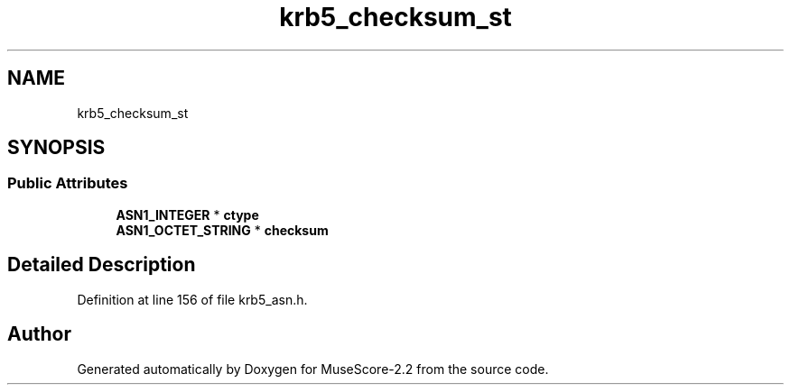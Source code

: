 .TH "krb5_checksum_st" 3 "Mon Jun 5 2017" "MuseScore-2.2" \" -*- nroff -*-
.ad l
.nh
.SH NAME
krb5_checksum_st
.SH SYNOPSIS
.br
.PP
.SS "Public Attributes"

.in +1c
.ti -1c
.RI "\fBASN1_INTEGER\fP * \fBctype\fP"
.br
.ti -1c
.RI "\fBASN1_OCTET_STRING\fP * \fBchecksum\fP"
.br
.in -1c
.SH "Detailed Description"
.PP 
Definition at line 156 of file krb5_asn\&.h\&.

.SH "Author"
.PP 
Generated automatically by Doxygen for MuseScore-2\&.2 from the source code\&.
